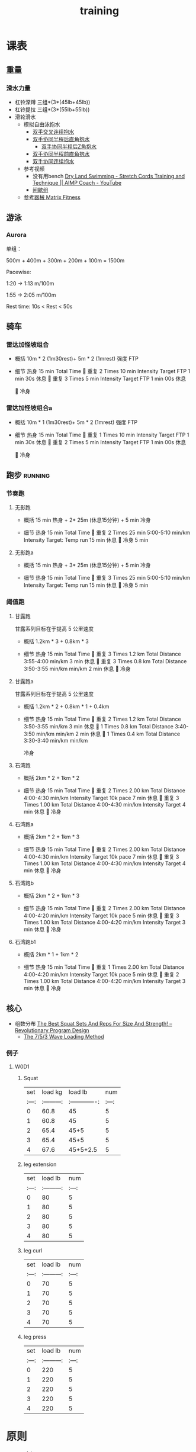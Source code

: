 :PROPERTIES:
:ID:       2f8343d7-3f08-4f31-94c4-d914f748b5b5
:LAST_MODIFIED: [2022-09-22 Thu 20:17]
:END:
#+TITLE: training
#+filetags: casdu

* 课表
** 重量
   :PROPERTIES:
   :ID:       46d8ea95-d07b-4e2b-8416-4a98d0881903
   :END:
*** 滑水力量
    :PROPERTIES:
    :LAST_MODIFIED: [2022-08-20 Sat 22:34]
    :END:
    - 杠铃深蹲
      三组*(3*(45lb+45lb))
    - 杠铃提拉
      三组*(3*(55lb+55lb))
    - 滑轮滑水
      - 模拟自由泳抱水
        - [[https://youtu.be/wtAAkjQrcfU?t=438][双手交叉连续抱水]]
        - [[https://youtu.be/wtAAkjQrcfU?t=125][双手协同半程后直角抱水]]
          - [[https://youtu.be/wtAAkjQrcfU?t=217][双手协同半程后Z角抱水]]
        - [[https://youtu.be/wtAAkjQrcfU?t=198][双手协同半程前直角抱水]]
        - [[https://youtu.be/wtAAkjQrcfU?t=153][双手协同连续抱水]]
      - 参考视频
        - 没有用bench [[https://www.youtube.com/watch?v=CbE2WpOHwNM&ab_channel=AIMPCoaching][Dry Land Swimming - Stretch Cords Training and Technique || AIMP Coach - YouTube]]
        - [[https://www.aimpcoaching.com/stretch-cordz-workouts/][间歇组]]
      - [[https://www.matrixfitness.com/eng/strength/multi-station/vs-vft-functional-trainer-18][参考器械 Matrix Fitness]]
** 游泳
   :PROPERTIES:
   :ID:       0b969c26-f9e3-42b5-89c0-36c2ac9741f9
   :LAST_MODIFIED: [2022-08-19 Fri 21:39]
   :END:
*** Aurora
    :PROPERTIES:
    :ID:       29d73d74-42b3-42cc-9d0d-35f11ac0669b
    :LAST_MODIFIED: [2022-09-04 Sun 11:01]
    :END:
单组：

500m + 400m + 300m + 200m + 100m = 1500m

Pacewise:

1:20 → 1:13 m/100m

1:55 → 2:05 m/100m

Rest time:
10s < Rest < 50s
** 骑车
*** 雷达加怪坡组合
    :PROPERTIES:
    :ID:       ae7d8e64-9408-4b48-aff0-a40056e4b205
    :LAST_MODIFIED: [2022-08-18 Thu 19:11]
    :ROAM_ALIASES: LG leida+guaipo
    :END:
     - 概括
         10m * 2 (1m30rest)+ 5m * 2 (1mrest) 强度 FTP

     - 细节
         热身
         15 min Total Time
         
         重复
         2 Times
             10 min
             Intensity Target FTP
             1 min 30s 休息
         
         重复
         3 Times
             5 min
             Intensity Target FTP
             1 min 00s 休息

         
         冷身

*** 雷达加怪坡组合a
    :PROPERTIES:
    :LAST_MODIFIED: [2022-08-29 Mon 17:32]
    :ID:       3c2fef94-6e03-4221-bef4-2d89f3004646
    :ROAM_ALIASES: leida+guaipo-a
    :END:
     - 概括
         10m * 1 (1m30rest)+ 5m * 2 (1mrest) 强度 FTP

     - 细节
         热身
         15 min Total Time
         
         重复
         1 Times
             10 min
             Intensity Target FTP
             1 min 30s 休息
         
         重复
         2 Times
             5 min
             Intensity Target FTP
             1 min 00s 休息

         
         冷身

** 跑步                                                             :running:
   :PROPERTIES:
   :LAST_MODIFIED: [2022-08-05 Fri 23:07]
   :END:
*** 节奏跑
**** 无影跑
     :PROPERTIES:
     :ID:       12cd62e6-8c25-41a4-9fa0-1b9ff029b4ad
     :ROAM_ALIASES: wuyin
     :LAST_MODIFIED: [2022-08-20 Sat 18:24]
     :END:
     - 概括
         15 min 热身 + 2* 25m  (休息15分钟) + 5 min 冷身

     - 细节
         热身
         15 min Total Time
         
         重复
         2 Times
             25 min
             5:00-5:10 min/km
             Intensity Target: Temp run
             15 min 休息
         
         冷身
         5 min
**** 无影跑a
     :PROPERTIES:
     :ROAM_ALIASES: wuyina
     :LAST_MODIFIED: [2022-08-21 Sun 10:19]
     :ID:       857caff0-5fad-490b-8392-4e1b350b5eb2
     :END:
     - 概括
         15 min 热身 + 3* 25m  (休息15分钟) + 5 min 冷身

     - 细节
         热身
         15 min Total Time
         
         重复
         3 Times
             25 min
             5:00-5:10 min/km
             Intensity Target: Temp run
             15 min 休息
         
         冷身
         5 min

*** 阈值跑
    :PROPERTIES:
    :LAST_MODIFIED: [2022-08-05 Fri 22:53]
    :END:
**** 甘露跑
     :PROPERTIES:
     :ID:       a8c26b0b-c85e-4252-9871-8ccb583041a5
     :LAST_MODIFIED: [2022-09-06 Tue 18:23]
     :ROAM_ALIASES: ganlu
     :END:

     甘露系列目标在于提高 5 公里速度

     - 概括
         1.2km * 3 + 0.8km * 3

     - 细节
         热身
         15 min Total Time
         
         重复
         3 Times
             1.2 km Total Distance
             3:55-4:00 min/km
             3 min 休息
         
         重复
         3 Times
             0.8 km Total Distance
             3:50-3:55 min/km min/km
             2 min 休息
         
         冷身

**** 甘露跑a
     :PROPERTIES:
     :LAST_MODIFIED: [2022-09-06 Tue 12:03]
     :ID:       9d1f87c4-d398-4057-a9e0-cfb22fe3d338
     :ROAM_ALIASES: ganlu_a
     :END:

     甘露系列目标在于提高 5 公里速度

     - 概括
         1.2km * 2 + 0.8km * 1 + 0.4km

     - 细节
         热身
         15 min Total Time
         
         重复
         2 Times
             1.2 km Total Distance
             3:50-3:55 min/km
             3 min 休息
         
         1 Times
             0.8 km Total Distance
             3:40-3:50 min/km min/km
             2 min 休息
         
         1 Times
             0.4 km Total Distance
             3:30-3:40 min/km min/km

         冷身
**** 石湾跑
     :PROPERTIES:
     :ID:       ca177047-0d1c-4199-8678-605a4821dac7
     :LAST_MODIFIED: [2022-08-17 Wed 14:04]
     :END:
     - 概括
         2km * 2 + 1km * 2

     - 细节
         热身
         15 min Total Time
         
         重复
         2 Times
             2.00 km Total Distance
             4:00-4:30 min/km
             Intensity Target 10k pace
             7 min 休息
         
         重复
         3 Times
             1.00 km Total Distance
             4:00-4:30 min/km
             Intensity Target
             4 min 休息
         
         冷身

**** 石湾跑a
     :PROPERTIES:
     :ID:       f8a977a8-1a0b-4194-a8f4-4f2253a22436
     :ROAM_ALIASES: shiwan-a
     :LAST_MODIFIED: [2022-08-20 Sat 18:53]
     :END:
     - 概括
         2km * 2 + 1km * 3

     - 细节
         热身
         15 min Total Time
         
         重复
         2 Times
             2.00 km Total Distance
             4:00-4:30 min/km
             Intensity Target 10k pace
             7 min 休息
         
         重复
         3 Times
             1.00 km Total Distance
             4:00-4:30 min/km
             Intensity Target
             4 min 休息
         
         冷身

**** 石湾跑b
     :PROPERTIES:
     :ID:       815fbb94-6813-4800-8c03-ea671d3be6a5
     :ROAM_ALIASES: shiwan-b
     :END:
     - 概括
         2km * 2 + 1km * 3

     - 细节
         热身
         15 min Total Time
         
         重复
         2 Times
             2.00 km Total Distance
             4:00-4:20 min/km
             Intensity Target 10k pace
             5 min 休息
         
         重复
         3 Times
             1.00 km Total Distance
             4:00-4:20 min/km
             Intensity Target
             3 min 休息
         
         冷身

**** 石湾跑b1
     :PROPERTIES:
     :ID:       9a7d2a1c-b55a-4d97-8a90-8e70417216ba
     :LAST_MODIFIED: [2022-08-28 Sun 00:51]
     :END:
    - 概括
        2km * 1 + 1km * 2

    - 细节
        热身
        15 min Total Time
        
        重复
        1 Times
            2.00 km Total Distance
            4:00-4:20 min/km
            Intensity Target 10k pace
            5 min 休息
        
        重复
        2 Times
            1.00 km Total Distance
            4:00-4:20 min/km
            Intensity Target
            3 min 休息
        
        冷身

** 核心
   :PROPERTIES:
   :ID:       d8c32612-14d1-41b9-9b1f-ceab6077fcec
   :END:

   - 组数分布 [[https://revolutionaryprogramdesign.com/squat-sets-reps/][The Best Squat Sets And Reps For Size And Strength! – Revolutionary Program Design]]
     - [[https://revolutionaryprogramdesign.com/753-wave/][The 7/5/3 Wave Loading Method]]
*** 例子
**** W0D1
***** Squat
 | set |  load kg  | load lb       | num |
 |:---:|:---------:|:-------------:|:---:|
 |  0  |  60.8     | 45            |  5  |
 |  1  |  60.8     | 45            |  5  |
 |  2  |  65.4     | 45+5          |  5  |
 |  3  |  65.4     | 45+5          |  5  |
 |  4  |  67.6     | 45+5+2.5      |  5  |
***** leg extension
 | set | load lb   | num |
 |:---:|:---------:|:---:|
 |  0  |    80     |  5  |
 |  1  |    80     |  5  |
 |  2  |    80     |  5  |
 |  3  |    80     |  5  |
 |  4  |    80     |  5  |
***** leg curl
 | set | load lb   | num |
 |:---:|:---------:|:---:|
 |  0  |    70     |  5  |
 |  1  |    70     |  5  |
 |  2  |    70     |  5  |
 |  3  |    70     |  5  |
 |  4  |    70     |  5  |
***** leg press
 | set | load lb   | num |
 |:---:|:---------:|:---:|
 |  0  |    220     |  5  |
 |  1  |    220     |  5  |
 |  2  |    220     |  5  |
 |  3  |    220     |  5  |
 |  4  |    220     |  5  |
* 原则
  :PROPERTIES:
  :ID:       6204fd0d-1b6a-4119-be5f-e3547f005120
  :LAST_MODIFIED: [2021-09-01 Wed 22:50]
  :END:
  - consistency
  - progressive overloading 4/6 week block
  - training with specific zone: ssb, or other
  - keep a daily for reflection
  - injure/over-training prevention
* 热身
  :PROPERTIES:
  :LAST_MODIFIED: [2021-08-22 Sun 12:30]
  :END:
* 资料
  :PROPERTIES:
  :LAST_MODIFIED: [2022-08-20 Sat 22:57]
  :END:
  - [[https://strengthlevel.com/][Strength Level - Weightlifting Calculator (Bench/Squat/Deadlift)]]
  - [[https://scientifictriathlon.com/strength-training-for-triathletes/][Triathlon Strength Training - The Definitive Guide]]
* 目标
** 游
   - [ ]  100m  01:05
   - [ ]  400m  04:50
   - [ ] 1500m  25:00
** 跑
   :PROPERTIES:
   :LAST_MODIFIED: [2022-09-22 Thu 20:17]
   :END:
   - [ ]    5k   16:30
   - [ ]   10k   35:00
   - [ ] 21.1k 1:15:00
   - [ ] 42.2k 2:30:00
** 骑
   - [ ]  5min 420w
   - [ ] 60min 310w
